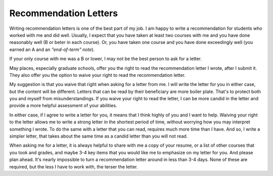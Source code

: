 Recommendation Letters
======================

Writing recommendation letters is one of the best part of my job. I am happy to write a recommendation for students who worked with me and did well. Usually, I expect that you have taken at least two courses with me and you have done reasonably well (B or beter in each course). Or, you have taken one course and you have done exceedingly well (you earned an A and an *"end-of-term" note*). 

If your only course with me was a B or lower, I may not be the best person to ask for a letter.

May places, especially graduate schools, offer you the right to read the recommendation letter I wrote, after I submit it. They also offer you the option to waive your right to read the recommendation letter.

My suggestion is that you waive that right when asking for a letter from me. I will write the letter for you in either case, but the content will be different. Letters that can be read by their beneficiary are more boiler plate. That's to protect both you and myself from misunderstandings. If you waive your right to read the letter, I can be more candid in the letter and provide a more helpful assessment of your abilities.

In either case, if I agree to write a letter for you, it means that I think highly of you and I want to help. Waiving your right to the letter allows me to write a strong letter in the shortest period of time, without worrying how you may interpret something I wrote. To do the same with a letter that you can read, requires much more time than I have. And so, I write a simpler letter, that takes about the same time as a candid letter than you will not read.

When asking me for a letter, it is always helpful to share with me a copy of your resume, or a list of other courses that you took and grades, and maybe 3-4 key items that you would like me to emphasize on my letter for you. And please plan ahead. It's nearly impossible to turn a recommendation letter around in less than 3-4 days. None of these are required, but the less I have to work with, the terser the letter.